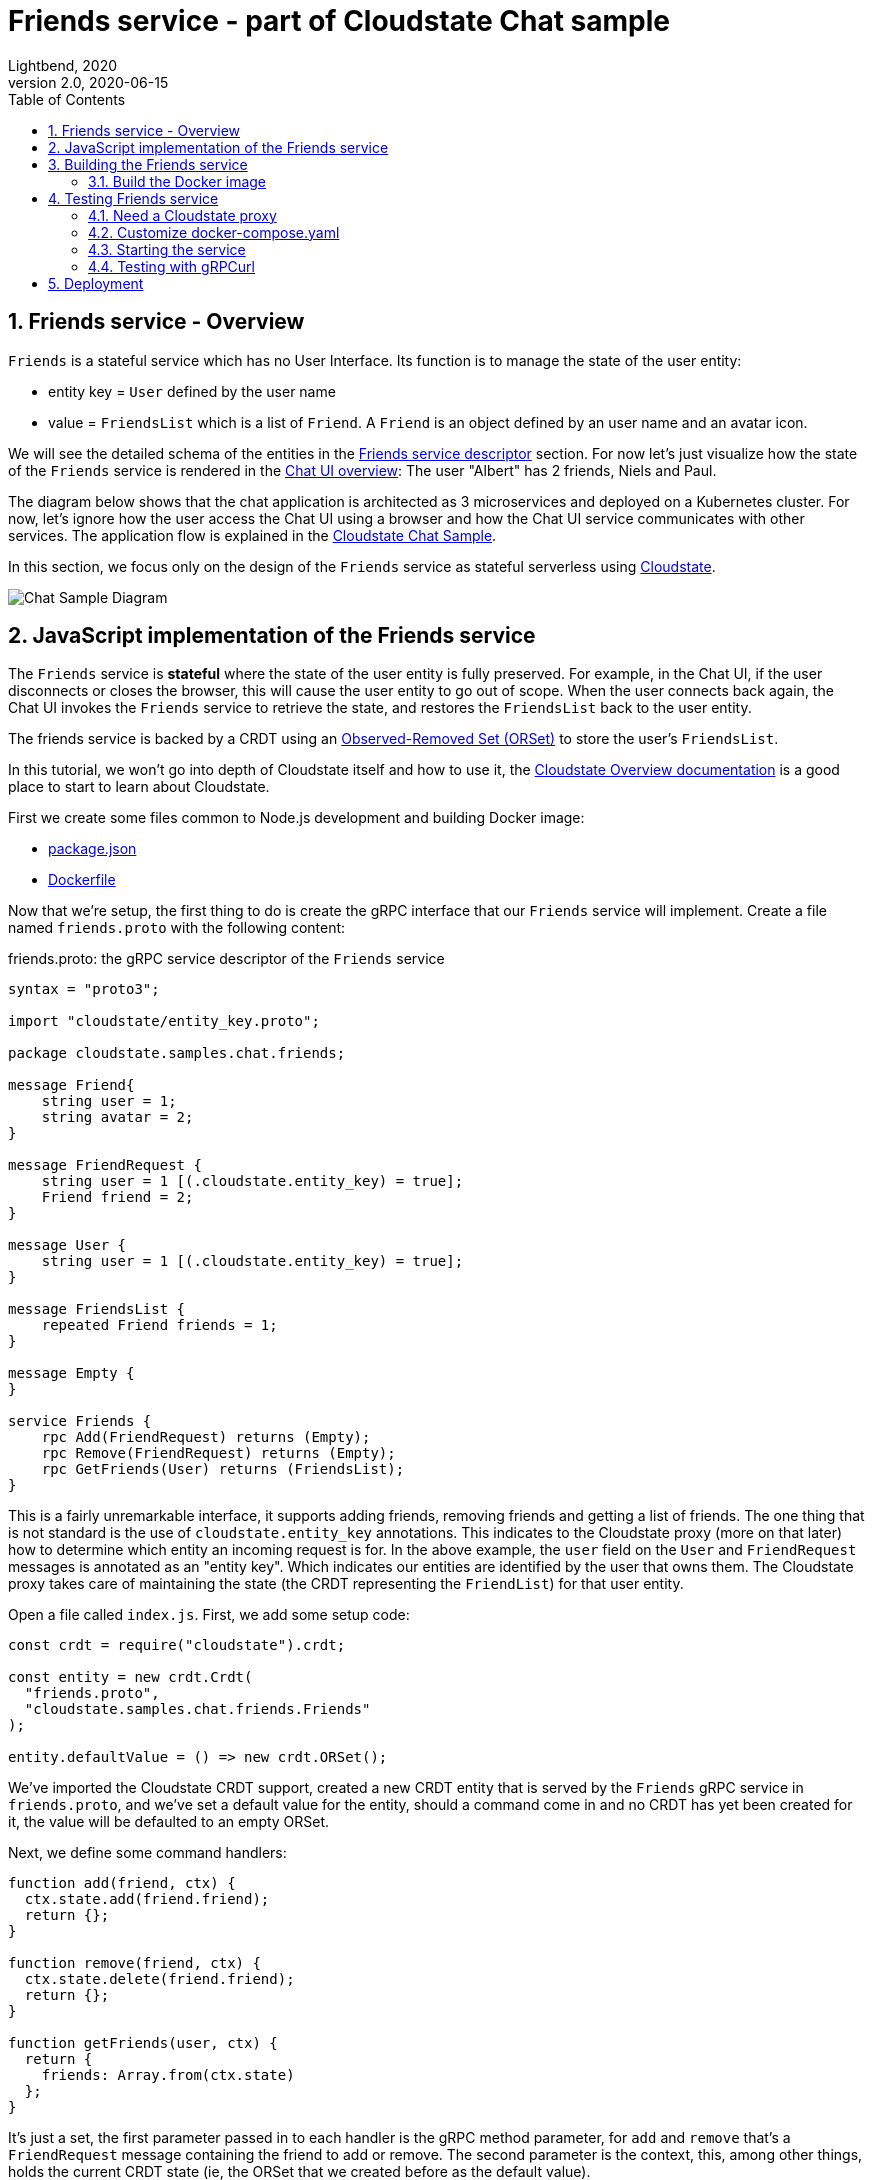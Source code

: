 = Friends service - part of Cloudstate Chat sample
Lightbend, 2020
Version 2.0, 2020-06-15
:description: "Friends" stateful service, part of the Cloudstate chat sample https://github.com/cloudstateio/samples-ui-chat
:keywords: Cloudstate, stateful serverless, chat-sample
:sectnums:
:toc:
ifdef::env-github[]
:tip-caption: :bulb:
:note-caption: :information_source:
:important-caption: :heavy_exclamation_mark:
:caution-caption: :fire:
:warning-caption: :warning:
endif::[]

[[friends-service-overview]]
== Friends service - Overview

`Friends` is a stateful service which has no User Interface. Its function is to manage the state of the user entity:

* entity key = `User` defined by the user name
* value = `FriendsList` which is a list of `Friend`. A `Friend` is an object defined by an user name and an avatar icon.

We will see the detailed schema of the entities in the <<friends-service-descriptor>> section. For now let's just visualize how the state of the `Friends` service is rendered in the <<../README.adoc#Overview,Chat UI overview>>: The user "Albert" has 2 friends, Niels and Paul.

The diagram below shows that the chat application is architected as 3 microservices and deployed on a Kubernetes cluster. For now, let's ignore how the user access the Chat UI using a browser and how the Chat UI service communicates with other services. The application flow is explained in the https://github.com/cloudstateio/samples-ui-chat[Cloudstate Chat Sample].

In this section, we focus only on the design of the `Friends` service as stateful serverless using https://github.com/cloudstateio/cloudstate[Cloudstate].

image::../docs/ChatAppDiagram_HighlightFriendService.png[Chat Sample Diagram]

[[javascript-implementation,JavaScript implementation of the Friends service]]
== JavaScript implementation of the Friends service

The `Friends` service is *stateful* where the state of the user entity is fully preserved. For example, in the Chat UI, if the user disconnects or closes the browser, this will cause the user entity to go out of scope. When the user connects back again, the Chat UI invokes the `Friends` service to retrieve the state, and restores the `FriendsList` back to the user entity.

The friends service is backed by a CRDT using an https://cloudstate.io/docs/core/current/user/features/crdts.html#crdts-available-in-cloudstate[Observed-Removed Set (ORSet)] to store the user's `FriendsList`.

In this tutorial, we won't go into depth of Cloudstate itself and how to use it, the https://cloudstate.io/docs/core/current/user/features/index.html[Cloudstate Overview documentation] is a good place to start to learn about Cloudstate.

First we create some files common to Node.js development and building Docker image:

* https://github.com/cloudstateio/samples-js-chat/blob/master/friends/package.json[package.json]
* https://github.com/cloudstateio/samples-js-chat/blob/master/friends/Dockerfile[Dockerfile]

Now that we're setup, the first thing to do is create the gRPC interface that our `Friends` service will implement. Create a file named `friends.proto` with the following content:

[[friends-service-descriptor,Friends service descriptor]]
.friends.proto: the gRPC service descriptor of the `Friends` service
[source,protobuf]
----
syntax = "proto3";

import "cloudstate/entity_key.proto";

package cloudstate.samples.chat.friends;

message Friend{
    string user = 1;
    string avatar = 2;
}

message FriendRequest {
    string user = 1 [(.cloudstate.entity_key) = true];
    Friend friend = 2;
}

message User {
    string user = 1 [(.cloudstate.entity_key) = true];
}

message FriendsList {
    repeated Friend friends = 1;
}

message Empty {
}

service Friends {
    rpc Add(FriendRequest) returns (Empty);
    rpc Remove(FriendRequest) returns (Empty);
    rpc GetFriends(User) returns (FriendsList);
}
----

This is a fairly unremarkable interface, it supports adding friends, removing friends and getting a list of friends. The one thing that is not standard is the use of `cloudstate.entity_key` annotations. This indicates to the Cloudstate proxy (more on that later) how to determine which entity an incoming request is for. In the above example, the `user` field on the `User` and `FriendRequest` messages is annotated as an "entity key". Which indicates our entities are identified by the user that owns them. The Cloudstate proxy takes care of maintaining the state (the CRDT representing the `FriendList`) for that user entity.

Open a file called `index.js`. First, we add some setup code:

[source,JavaScript]
----
const crdt = require("cloudstate").crdt;

const entity = new crdt.Crdt(
  "friends.proto",
  "cloudstate.samples.chat.friends.Friends"
);

entity.defaultValue = () => new crdt.ORSet();
----

We've imported the Cloudstate CRDT support, created a new CRDT entity that is served by the `Friends` gRPC service in `friends.proto`, and we've set a default value for the entity, should a command come in and no CRDT has yet been created for it, the value will be defaulted to an empty ORSet.

Next, we define some command handlers:

[source,JavaScript]
----
function add(friend, ctx) {
  ctx.state.add(friend.friend);
  return {};
}

function remove(friend, ctx) {
  ctx.state.delete(friend.friend);
  return {};
}

function getFriends(user, ctx) {
  return {
    friends: Array.from(ctx.state)
  };
}
----

It's just a set, the first parameter passed in to each handler is the gRPC method parameter, for `add` and `remove` that's a `FriendRequest` message containing the friend to add or remove. The second parameter is the context, this, among other things, holds the current CRDT state (ie, the ORSet that we created before as the default value).

Finally, we'll wire the command handlers up and start the gRPC server that will serve the entity:

[source,JavaScript]
----
entity.commandHandlers = {
  Add: add,
  Remove: remove,
  GetFriends: getFriends
};

entity.start();
----

[[building-the-friends-service]]
== Building the Friends service

=== Build the Docker image

Build a docker image with the following name attributes:

* Docker registry ID. Let's assume your DockerID on https://hub.docker.com/ is `mydockerregistry`
* image name: `chat-friends-js`
* version: `latest`

The docker image tag will be `mydockerregistry/chat-friends-js:latest`

[source,shell]
----
cd ./friends

DOCKER_PUBLISH_TO=mydockerregistry

# build docker image
docker build . -t $DOCKER_PUBLISH_TO/chat-friends-js:latest

# authenticate with your Docker registry
docker login

# push the docker image to your registry
docker push $DOCKER_PUBLISH_TO/chat-friends-js:latest
----

[[testing-friends-service]]
== Testing Friends service

=== Need a Cloudstate proxy

We cannot test the `Friends` service by querying it directly. Why is that? In the <<javascript-implementation>> section, the JavaScript code we wrote barely defines the data schema and the behavior of the service. And yet we have a full blown stateful service, ie. the service is able to store/retrieve the `FriendList` of an user entity. And this, with the benefits of scalability and high availability, without writing any code for the state storage & retrieval.

Our `Friends` service gains the state management ability thanks to Cloudstate. In Cloudstate terminology, the service we developed, here the Friends JavaScript code, is called a `user-function`. As shown in https://cloudstate.io/docs/core/current/user/features/index.html[Using Cloudstate, Overview], the `user-function` communicates with the outside world via the intermediary of a Cloudstate proxy. This proxy "understands" the data schema and behavior of our service (the `user-function`) thanks to the https://github.com/cloudstateio/samples-js-chat/blob/master/friends/friends.proto[Service descriptor]. So that the proxy is able to enrich the communication to our service with state management.

image::https://cloudstate.io/docs/core/current/user/features/overview.svg[Cloudstate Overview,480,315,align="center",link="https://cloudstate.io/docs/core/current/user/features/index.html"]
{nbsp} +

In the remaining of this guide, `Friends` is referred to by multiple qualifications which are identical. The wording will be chosen to best suit the context:

* `Friends` is a *service* from the business point of view
* `Friends` is a *microservice* in terms of architecture design
* `Friends` is a *user-function* in the context of Cloudstate

Therefore, to test our `Friends` service we need both the Cloudstate proxy and our own `Friends` user-function to be running. To achieve that, we need two docker images:

* The Cloudstate proxy, which exposes the entrypoint to test the `Friends` service. This image is already prebuilt for us by the Cloudstate project. We can get it at `cloudstateio/cloudstate-proxy-dev-mode:0.5.1`
* The Cloudstate `user-function`, which is the Friends service we have already built above into the docker image `chat-friends-js`


=== Customize docker-compose.yaml

We use https://docs.docker.com/compose/#compose-documentation[docker-compose] to run these docker images together. Before starting, you must edit https://github.com/cloudstateio/samples-js-chat/blob/master/docker-compose.yaml[docker-compose.yaml] to replace the prebuilt `chat-friends-js:latest` by your own that you have published in the <<building-the-friends-service,Building the Friends service>> step.

[source,shell]
----
# REPLACE (in docker-compose.yaml)
  friends-impl:
    image: lightbend-docker-registry.bintray.io/cloudstate-samples/chat-friends-js:latest

# BY your own docker image, for example:
  friends-impl:
    image: mydockerregistry/chat-friends-js:latest
----


=== Starting the service

Now we can start the Cloudstate proxy along with the `Friends` service

[source,shell]
----
$ cd (where docker-compose.yaml is located)

$ docker-compose up
----
{nbsp} +

image::../docs/DockerCompose_CSproxy_UserFunction.png[docker-compose, Friends "user-function"]


=== Testing with gRPCurl

With a new terminal session, we can use `gRPCurl` to test our service. Make sure you have installed `gRPCurl` as mentioned in the <<../README.adoc#tool-prerequisites,Tools Prerequisites>> section.

Discover the services exposed at our gRPC server, implemented by the Cloudstate proxy:
[source,shell]
----
$ grpcurl -plaintext localhost:9001 list

# console output
cloudstate.samples.chat.friends.Friends
grpc.reflection.v1alpha.ServerReflection
----

Then inspect the metadata of the `Friends` service
[source,shell]
----
$ grpcurl -plaintext localhost:9001 describe cloudstate.samples.chat.friends.Friends

# console output
cloudstate.samples.chat.friends.Friends is a service:
service Friends {
  rpc Add ( .cloudstate.samples.chat.friends.FriendRequest ) returns ( .cloudstate.samples.chat.friends.Empty );
  rpc GetFriends ( .cloudstate.samples.chat.friends.User ) returns ( .cloudstate.samples.chat.friends.FriendsList );
  rpc Remove ( .cloudstate.samples.chat.friends.FriendRequest ) returns ( .cloudstate.samples.chat.friends.Empty );
}
----

Finally, let's test the `Add` and `GetFriends` methods. These methods requires input parameters which should be serialized as JSON string. The data schema is defined in https://github.com/cloudstateio/samples-js-chat/blob/master/friends/friends.proto[Friends service descriptor]. Or use `grpcurl ... describe cloudstate.samples.chat.friends.Friends.FriendRequest` to get the schema.

[source,shell]
----
$ grpcurl -plaintext -d '{"user": "Albert", "friend": {"user":"Neils", "avatar":"img2.png"}}' \
  localhost:9001 \
  cloudstate.samples.chat.friends.Friends/Add

$ grpcurl -plaintext -d '{"user": "Albert", "friend": {"user":"Paul", "avatar":"img3.png"}}' \
  localhost:9001 \
  cloudstate.samples.chat.friends.Friends/Add

$ grpcurl -plaintext -d '{"user": "Albert"}' \
  localhost:9001 \
  cloudstate.samples.chat.friends.Friends/GetFriends

# console output
{
  "friends": [
    {
      "user": "Neils",
      "avatar": "img2.png"
    },
    {
      "user": "Paul",
      "avatar": "img3.png"
    }
  ]
}
----

NOTE: You can also monitor the request/response activities of the gRPC server by checking the logs in the terminal session running `docker-compose`


== Deployment

The deployment is described in details in the https://github.com/cloudstateio/samples-ui-chat[Cloudstate Chat Sample]. This is a chat room application with a basic UI allowing to test the integration of multiple Cloudstate services collaborating together.
